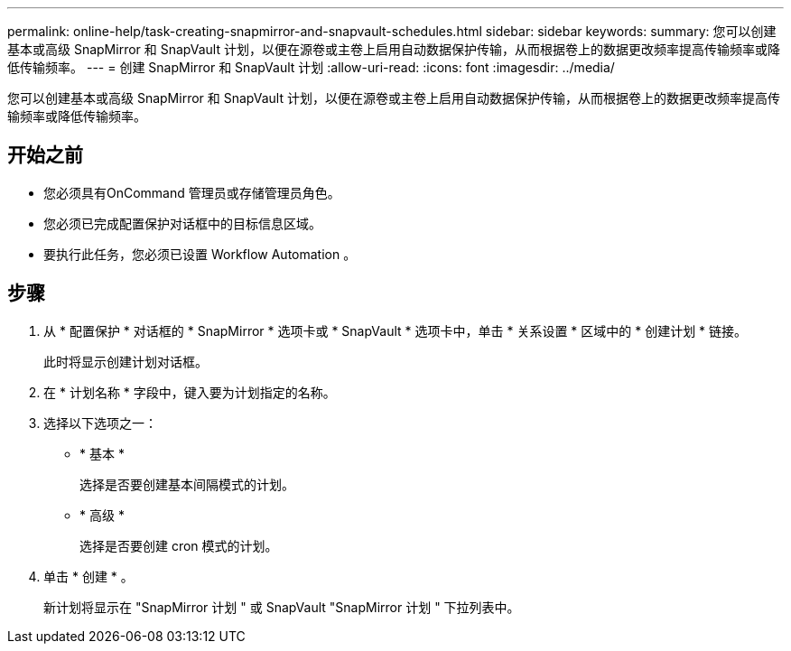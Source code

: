 ---
permalink: online-help/task-creating-snapmirror-and-snapvault-schedules.html 
sidebar: sidebar 
keywords:  
summary: 您可以创建基本或高级 SnapMirror 和 SnapVault 计划，以便在源卷或主卷上启用自动数据保护传输，从而根据卷上的数据更改频率提高传输频率或降低传输频率。 
---
= 创建 SnapMirror 和 SnapVault 计划
:allow-uri-read: 
:icons: font
:imagesdir: ../media/


[role="lead"]
您可以创建基本或高级 SnapMirror 和 SnapVault 计划，以便在源卷或主卷上启用自动数据保护传输，从而根据卷上的数据更改频率提高传输频率或降低传输频率。



== 开始之前

* 您必须具有OnCommand 管理员或存储管理员角色。
* 您必须已完成配置保护对话框中的目标信息区域。
* 要执行此任务，您必须已设置 Workflow Automation 。




== 步骤

. 从 * 配置保护 * 对话框的 * SnapMirror * 选项卡或 * SnapVault * 选项卡中，单击 * 关系设置 * 区域中的 * 创建计划 * 链接。
+
此时将显示创建计划对话框。

. 在 * 计划名称 * 字段中，键入要为计划指定的名称。
. 选择以下选项之一：
+
** * 基本 *
+
选择是否要创建基本间隔模式的计划。

** * 高级 *
+
选择是否要创建 cron 模式的计划。



. 单击 * 创建 * 。
+
新计划将显示在 "SnapMirror 计划 " 或 SnapVault "SnapMirror 计划 " 下拉列表中。


